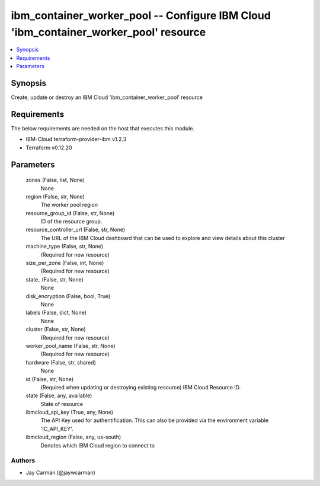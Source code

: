 
ibm_container_worker_pool -- Configure IBM Cloud 'ibm_container_worker_pool' resource
=====================================================================================

.. contents::
   :local:
   :depth: 1


Synopsis
--------

Create, update or destroy an IBM Cloud 'ibm_container_worker_pool' resource



Requirements
------------
The below requirements are needed on the host that executes this module.

- IBM-Cloud terraform-provider-ibm v1.2.3
- Terraform v0.12.20



Parameters
----------

  zones (False, list, None)
    None


  region (False, str, None)
    The worker pool region


  resource_group_id (False, str, None)
    ID of the resource group.


  resource_controller_url (False, str, None)
    The URL of the IBM Cloud dashboard that can be used to explore and view details about this cluster


  machine_type (False, str, None)
    (Required for new resource)


  size_per_zone (False, int, None)
    (Required for new resource)


  state_ (False, str, None)
    None


  disk_encryption (False, bool, True)
    None


  labels (False, dict, None)
    None


  cluster (False, str, None)
    (Required for new resource)


  worker_pool_name (False, str, None)
    (Required for new resource)


  hardware (False, str, shared)
    None


  id (False, str, None)
    (Required when updating or destroying existing resource) IBM Cloud Resource ID.


  state (False, any, available)
    State of resource


  ibmcloud_api_key (True, any, None)
    The API Key used for authentification. This can also be provided via the environment variable 'IC_API_KEY'.


  ibmcloud_region (False, any, us-south)
    Denotes which IBM Cloud region to connect to













Authors
~~~~~~~

- Jay Carman (@jaywcarman)

